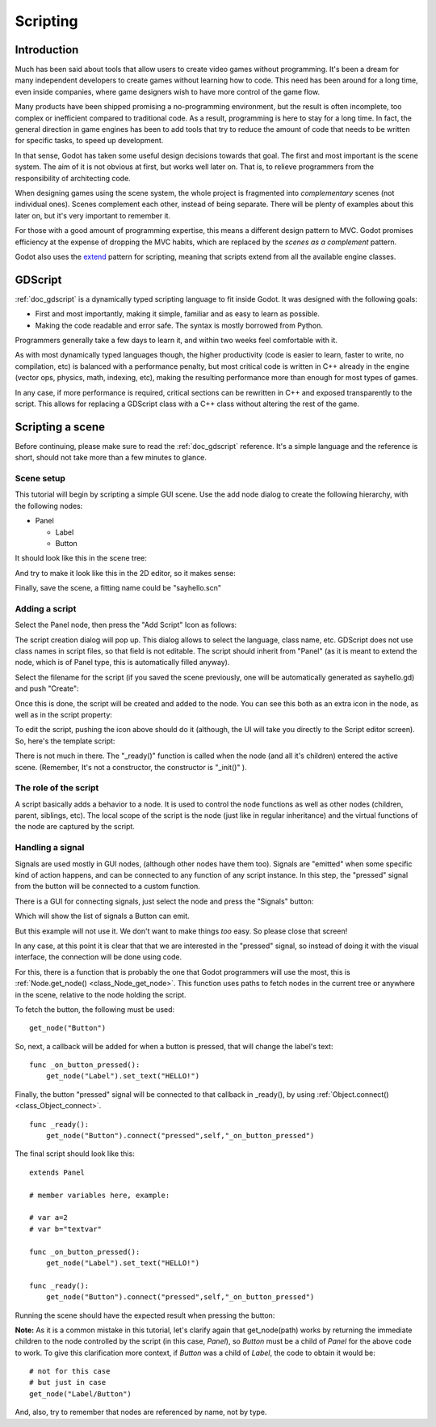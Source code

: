.. _doc_scripting:

Scripting
=========

Introduction
------------

Much has been said about tools that allow users to create video games
without programming. It's been a dream for many independent developers
to create games without learning how to code. This need has been around
for a long time, even inside companies, where game designers wish to
have more control of the game flow.

Many products have been shipped promising a no-programming environment,
but the result is often incomplete, too complex or inefficient compared
to traditional code. As a result, programming is here to stay for a long
time. In fact, the general direction in game engines has been to add
tools that try to reduce the amount of code that needs to be written for
specific tasks, to speed up development.

In that sense, Godot has taken some useful design decisions towards that
goal. The first and most important is the scene system. The aim of it is
not obvious at first, but works well later on. That is, to relieve
programmers from the responsibility of architecting code.

When designing games using the scene system, the whole project is
fragmented into *complementary* scenes (not individual ones). Scenes
complement each other, instead of being separate. There will be plenty
of examples about this later on, but it's very important to remember it.

For those with a good amount of programming expertise, this means a
different design pattern to MVC. Godot promises efficiency at the
expense of dropping the MVC habits, which are replaced by the *scenes as
a complement* pattern.

Godot also uses the `extend <http://c2.com/cgi/wiki?EmbedVsExtend>`__
pattern for scripting, meaning that scripts extend from all the
available engine classes.

GDScript
--------

:ref:`doc_gdscript` is a dynamically typed scripting language to fit
inside Godot. It was designed with the following goals:

-  First and most importantly, making it simple, familiar and as easy to
   learn as possible.
-  Making the code readable and error safe. The syntax is mostly
   borrowed from Python.

Programmers generally take a few days to learn it, and within two weeks
feel comfortable with it.

As with most dynamically typed languages though, the higher productivity
(code is easier to learn, faster to write, no compilation, etc) is
balanced with a performance penalty, but most critical code is written
in C++ already in the engine (vector ops, physics, math, indexing, etc),
making the resulting performance more than enough for most types of
games.

In any case, if more performance is required, critical sections can be
rewritten in C++ and exposed transparently to the script. This allows
for replacing a GDScript class with a C++ class without altering the
rest of the game.

Scripting a scene
-----------------

Before continuing, please make sure to read the :ref:`doc_gdscript` reference.
It's a simple language and the reference is short, should not take more
than a few minutes to glance.

Scene setup
~~~~~~~~~~~

This tutorial will begin by scripting a simple GUI scene. Use the add
node dialog to create the following hierarchy, with the following nodes:

- Panel

  * Label
  * Button

It should look like this in the scene tree:

.. image:: /img/scriptscene.png

And try to make it look like this in the 2D editor, so it makes sense:

.. image:: /img/scriptsceneimg.png

Finally, save the scene, a fitting name could be "sayhello.scn"

.. _doc_scripting-adding_a_script:

Adding a script
~~~~~~~~~~~~~~~

Select the Panel node, then press the "Add Script" Icon as follows:

.. image:: /img/addscript.png

The script creation dialog will pop up. This dialog allows to select
the language, class name, etc. GDScript does not use class names in
script files, so that field is not editable. The script should inherit
from "Panel" (as it is meant to extend the node, which is of Panel type,
this is automatically filled anyway).

Select the filename for the script (if you saved the scene previously,
one will be automatically generated as sayhello.gd) and push "Create":

.. image:: /img/scriptcreate.png

Once this is done, the script will be created and added to the node. You
can see this both as an extra icon in the node, as well as in the script
property:

.. image:: /img/scriptadded.png

To edit the script, pushing the icon above should do it (although, the
UI will take you directly to the Script editor screen). So, here's the
template script:

.. image:: /img/script_template.png

There is not much in there. The "_ready()" function is called when the
node (and all it's children) entered the active scene. (Remember, It's
not a constructor, the constructor is "_init()" ).

The role of the script
~~~~~~~~~~~~~~~~~~~~~~

A script basically adds a behavior to a node. It is used to control the
node functions as well as other nodes (children, parent, siblings, etc).
The local scope of the script is the node (just like in regular
inheritance) and the virtual functions of the node are captured by the
script.

.. image:: /img/brainslug.jpg

Handling a signal
~~~~~~~~~~~~~~~~~

Signals are used mostly in GUI nodes, (although other nodes have them
too). Signals are "emitted" when some specific kind of action happens,
and can be connected to any function of any script instance. In this
step, the "pressed" signal from the button will be connected to a custom
function.

There is a GUI for connecting signals, just select the node and press
the "Signals" button:

.. image:: /img/signals.png

Which will show the list of signals a Button can emit.

.. image:: /img/button_connections.png

But this example will not use it. We don't want to make things *too*
easy. So please close that screen!

In any case, at this point it is clear that that we are interested in
the "pressed" signal, so instead of doing it with the visual
interface, the connection will be done using code.

For this, there is a function that is probably the one that Godot
programmers will use the most, this is
:ref:`Node.get_node() <class_Node_get_node>`.
This function uses paths to fetch nodes in the current tree or anywhere
in the scene, relative to the node holding the script.

To fetch the button, the following must be used:

::

    get_node("Button")

So, next, a callback will be added for when a button is pressed, that
will change the label's text:

::

    func _on_button_pressed():  
        get_node("Label").set_text("HELLO!")

Finally, the button "pressed" signal will be connected to that callback
in _ready(), by using :ref:`Object.connect() <class_Object_connect>`.

::

    func _ready():
        get_node("Button").connect("pressed",self,"_on_button_pressed")

The final script should look like this:

::

    extends Panel

    # member variables here, example:

    # var a=2
    # var b="textvar"

    func _on_button_pressed():
        get_node("Label").set_text("HELLO!")

    func _ready():
        get_node("Button").connect("pressed",self,"_on_button_pressed")

Running the scene should have the expected result when pressing the
button:

.. image:: /img/scripthello.png

**Note:** As it is a common mistake in this tutorial, let's clarify
again that get_node(path) works by returning the immediate children to
the node controlled by the script (in this case, *Panel*), so *Button*
must be a child of *Panel* for the above code to work. To give this
clarification more context, if *Button* was a child of *Label*, the code
to obtain it would be:

::

    # not for this case
    # but just in case
    get_node("Label/Button") 

And, also, try to remember that nodes are referenced by name, not by
type.
